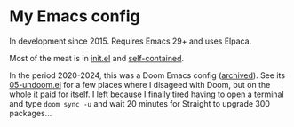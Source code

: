 * My Emacs config

In development since 2015.  Requires Emacs 29+ and uses Elpaca.

Most of the meat is in [[https://github.com/meedstrom/dotemacs/blob/master/init.el][init.el]] and [[https://github.com/meedstrom/dotemacs/tree/master/self-contained][self-contained]].

In the period 2020-2024, this was a Doom Emacs config ([[https://github.com/meedstrom/doom.d][archived]]).  See its [[https://github.com/meedstrom/doom.d/blob/master/05-undoom.el][05-undoom.el]] for a few places where I disageed with Doom, but on the whole it paid for itself.  I left because I finally tired having to open a terminal and type =doom sync -u= and wait 20 minutes for Straight to upgrade 300 packages...
